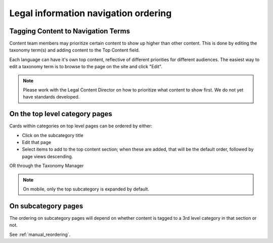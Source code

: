 ======================================
Legal information navigation ordering
======================================

Tagging Content to Navigation Terms
=======================================
Content team members may prioritize certain content to show up higher than other content.
This is done by editing the taxonomy term(s) and adding content to the Top Content field.

.. image:: ../assets/top_content_edit.png

Each language can have it's own top content, reflective of different priorities for different audiences. The easiest way to edit a taxonomy term is to browse to the page on the site and click "Edit".

.. note:: Please work with the Legal Content Director on how to prioritize what content to show first. We do not yet have standards developed.


On the top level category pages
===================================

Cards within categories on top level pages can be ordered by either:

* Click on the subcategory title
* Edit that page
* Select items to add to the top content section; when these are added, that will be the default order, followed by page views descending.

OR through the Taxonomy Manager


.. note:: On mobile, only the top subcategory is expanded by default.


On subcategory pages
=========================

The ordering on subcategory pages will depend on whether content is tagged to a 3rd level category in that section or not.

See :ref:`manual_reordering`.

